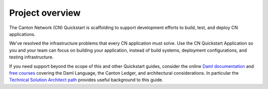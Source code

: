 Project overview
================

The Canton Network (CN) Quickstart is scaffolding to support development efforts to build, test, and deploy CN applications.

We've resolved the infrastructure problems that every CN application must solve.
Use the CN Quickstart Application so you and your team can focus on building your application, instead of build systems, deployment configurations, and testing infrastructure.

If you need support beyond the scope of this and other Quickstart guides, 
consider the online `Daml documentation <https://docs.daml.com/>`__ and `free courses <https://www.digitalasset.com/training-and-certification>`__ covering the Daml Language, the Canton Ledger, and architectural considerations. 
In particular the `Technical Solution Architect path <https://daml.talentlms.com/catalog/info/id:160>`__ provides useful background to this guide.
